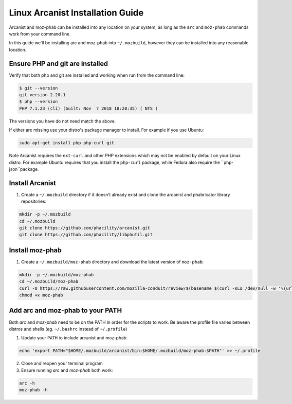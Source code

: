 #################################
Linux Arcanist Installation Guide
#################################

Arcanist and moz-phab can be installed into any location on your system, as
long as the ``arc`` and ``moz-phab`` commands work from your command line.

In this guide we'll be installing arc and moz-phab into ``~/.mozbuild``,
however they can be installed into any reasonable location.

Ensure PHP and git are installed
--------------------------------

Verify that both php and git are installed and working when run from the
command line:

.. code-block:: bash

    $ git --version
    git version 2.20.1
    $ php --version
    PHP 7.1.23 (cli) (built: Nov  7 2018 18:20:35) ( NTS )

The versions you have do not need match the above.

If either are missing use your distro's package manager to install.  For example
if you use Ubuntu:

.. code-block:: bash

    sudo apt-get install php php-curl git

Note Arcanist requires the ``ext-curl`` and other PHP extensions which may not be
enabled by default on your Linux distro.  For example Ubuntu requires that you
install the ``php-curl`` package, while Fedora also require the ``php-json``package.


Install Arcanist
----------------

#. Create a ``~/.mozbuild`` directory if it doesn't already exist and clone the
   arcanist and phabricator library repositories:

.. code-block:: bash

    mkdir -p ~/.mozbuild
    cd ~/.mozbuild
    git clone https://github.com/phacility/arcanist.git
    git clone https://github.com/phacility/libphutil.git


Install moz-phab
----------------

#. Create a ``~/.mozbuild/moz-phab`` directory and download the latest version of
   ``moz-phab``:

.. code-block:: bash

    mkdir -p ~/.mozbuild/moz-phab
    cd ~/.mozbuild/moz-phab
    curl -O https://raw.githubusercontent.com/mozilla-conduit/review/$(basename $(curl -sLo /dev/null -w '%{url_effective}' https://github.com/mozilla-conduit/review/releases/latest))/moz-phab
    chmod +x moz-phab

Add arc and moz-phab to your PATH
---------------------------------

Both `arc` and `moz-phab` need to be on the PATH in order for the scripts to
work. Be aware the profile file varies between distros and shells
(eg. ``~/.bashrc`` instead of ``~/.profile``)

1. Update your ``PATH`` to include arcanist and moz-phab:

.. code-block:: bash

    echo 'export PATH="$HOME/.mozbuild/arcanist/bin:$HOME/.mozbuild/moz-phab:$PATH"' >> ~/.profile

2. Close and reopen your terminal program

3. Ensure running `arc` and `moz-phab` both work:

.. code-block:: bash

    arc -h
    moz-phab -h
